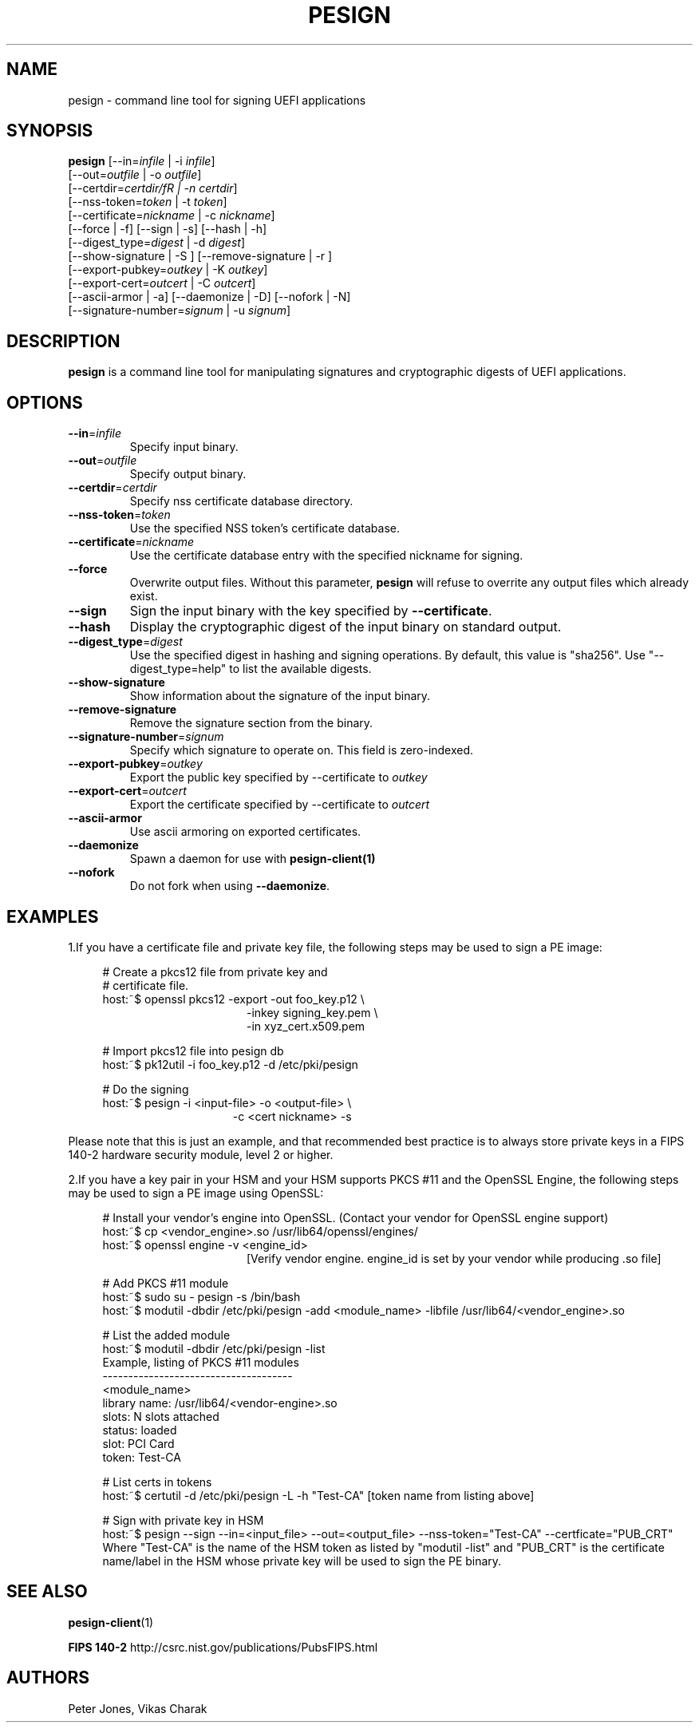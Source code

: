 .TH PESIGN 1 "Thu Jun 21 2012"
.SH NAME
pesign \- command line tool for signing UEFI applications

.SH SYNOPSIS
\fBpesign\fR [\-\-in=\fIinfile\fR | \-i \fIinfile\fR]
       [\-\-out=\fIoutfile\fR | \-o \fIoutfile\fR]
       [\-\-certdir=\fIcertdir/fR | \-n \fIcertdir\fR]
       [\-\-nss\-token=\fItoken\fR | \-t \fItoken\fR]
       [\-\-certificate=\fInickname\fR | \-c \fInickname\fR]
       [\-\-force | \-f] [\-\-sign | \-s] [\-\-hash | \-h]
       [\-\-digest_type=\fIdigest\fR | \-d \fIdigest\fR]
       [\-\-show\-signature | \-S ] [\-\-remove\-signature | \-r ]
       [\-\-export\-pubkey=\fIoutkey\fR | \-K \fIoutkey\fR]
       [\-\-export\-cert=\fIoutcert\fR | \-C \fIoutcert\fR]
       [\-\-ascii\-armor | \-a] [\-\-daemonize | \-D] [\-\-nofork | \-N]
       [\-\-signature\-number=\fIsignum\fR | \-u \fIsignum\fR]

.SH DESCRIPTION
\fBpesign\fR is a command line tool for manipulating signatures and 
cryptographic digests of UEFI applications.

.SH OPTIONS
.TP
\fB-\-in\fR=\fIinfile\fR
Specify input binary.

.TP
\fB-\-out\fR=\fIoutfile\fR
Specify output binary.

.TP
\fB-\-certdir\fR=\fIcertdir\fR
Specify nss certificate database directory.

.TP
\fB-\-nss-token\fR=\fItoken\fR
Use the specified NSS token's certificate database.

.TP
\fB-\-certificate\fR=\fInickname\fR
Use the certificate database entry with the specified nickname for signing.

.TP
\fB-\-force\fR
Overwrite output files. Without this parameter, \fBpesign\fR will refuse
to overrite any output files which already exist.

.TP
\fB-\-sign\fR
Sign the input binary with the key specified by \fB-\-certificate\fR.

.TP
\fB-\-hash\fR
Display the cryptographic digest of the input binary on standard output.

.TP
\fB-\-digest_type\fR=\fIdigest\fR
Use the specified digest in hashing and signing operations. By default,
this value is "sha256".  Use "\-\-digest_type=help" to list the available
digests.

.TP
\fB-\-show-signature\fR
Show information about the signature of the input binary.

.TP
\fB-\-remove-signature\fR
Remove the signature section from the binary.

.TP
\fB-\-signature-number\fR=\fIsignum\fR
Specify which signature to operate on.  This field is zero-indexed.

.TP
\fB-\-export-pubkey\fR=\fIoutkey\fR
Export the public key specified by \-\-certificate to \fIoutkey\fR

.TP
\fB-\-export-cert\fR=\fIoutcert\fR
Export the certificate specified by \-\-certificate to \fIoutcert\fR

.TP
\fB-\-ascii\-armor\fR
Use ascii armoring on exported certificates.

.TP
\fB-\-daemonize\fR
Spawn a daemon for use with \fBpesign-client(1)\fR

.TP
\fB-\-nofork\fR
Do not fork when using \fB-\-daemonize\fR.

.SH EXAMPLES
1.If you have a certificate file and private key file, the following steps
may be used to sign a PE image:

.RS 4
# Create a pkcs12 file from private key and
.RE
.RS 4
# certificate file.
.RE
.RS 4
host:~$ openssl pkcs12 \-export \-out foo_key.p12 \\
.RE
.RS 20
\-inkey signing_key.pem \\
.RE
.RS 20
\-in xyz_cert.x509.pem
.LP
.RE
.RS 4
# Import pkcs12 file into pesign db
.RE
.RS 4
host:~$ pk12util \-i foo_key.p12 \-d /etc/pki/pesign
.LP
.RE
.RS 4
# Do the signing
.RE
.RS 4
host:~$ pesign \-i <input\-file> \-o <output\-file> \\
.RE
.RS 19
\-c <cert nickname>  \-s
.RE
.LP
Please note that this is just an example, and that recommended best practice
is to always store private keys in a FIPS 140-2 hardware security
module, level 2 or higher.
.LP
.LP
.LP
2.If you have a key pair in your HSM and your HSM supports PKCS #11 and the OpenSSL Engine, the following steps may be used to sign a PE image using OpenSSL:
.RS 4
.LP
# Install your vendor's engine into OpenSSL. (Contact your vendor for OpenSSL engine support)
.RE
.RS 4
host:~$ cp <vendor_engine>.so  /usr/lib64/openssl/engines/
.RE
.RS 4
host:~$ openssl engine -v <engine_id>
.RE 
.RS 20 
[Verify vendor engine. engine_id is set by your vendor while producing .so file]
.RE
.RS 4
.LP
# Add PKCS #11 module
.RE
.RS 4
host:~$ sudo su - pesign -s /bin/bash
.RE
.RS 4
host:~$ modutil -dbdir /etc/pki/pesign -add <module_name> -libfile /usr/lib64/<vendor_engine>.so
.RE
.RS 4
.LP
# List the added module
.RE
.RS 4
host:~$ modutil -dbdir /etc/pki/pesign -list
.RE
.RS 4
Example, listing of PKCS #11 modules
.RE
.RS 4
 -------------------------------------
.RE
.RS 4
<module_name>
.RE
.RS 4
library name: /usr/lib64/<vendor-engine>.so
.RE
.RS 4
slots: N slots attached
.RE
.RS 4
status: loaded
.RE
.RS 4
slot: PCI Card
.RE
.RS 4
token: Test-CA
.RE
.RS 4
.LP
# List certs in tokens
.RE
.RS 4
host:~$ certutil -d /etc/pki/pesign -L -h "Test-CA" [token name from listing above]
.RE
.RS 4
.LP
# Sign with private key in HSM
.RE
.RS 4
host:~$ pesign --sign --in=<input_file> --out=<output_file> --nss-token="Test-CA" --certficate="PUB_CRT"
.RE
.RS 4
Where "Test-CA" is the name of the HSM token as listed by "modutil -list" and "PUB_CRT" is the certificate name/label in the HSM whose private key will be used to sign the PE binary.
.RE
.LP
.SH "SEE ALSO"
.BR pesign-client (1)
.LP
.BR FIPS\ 140-2
http://csrc.nist.gov/publications/PubsFIPS.html

.SH AUTHORS
.nf
Peter Jones, Vikas Charak
.fi
